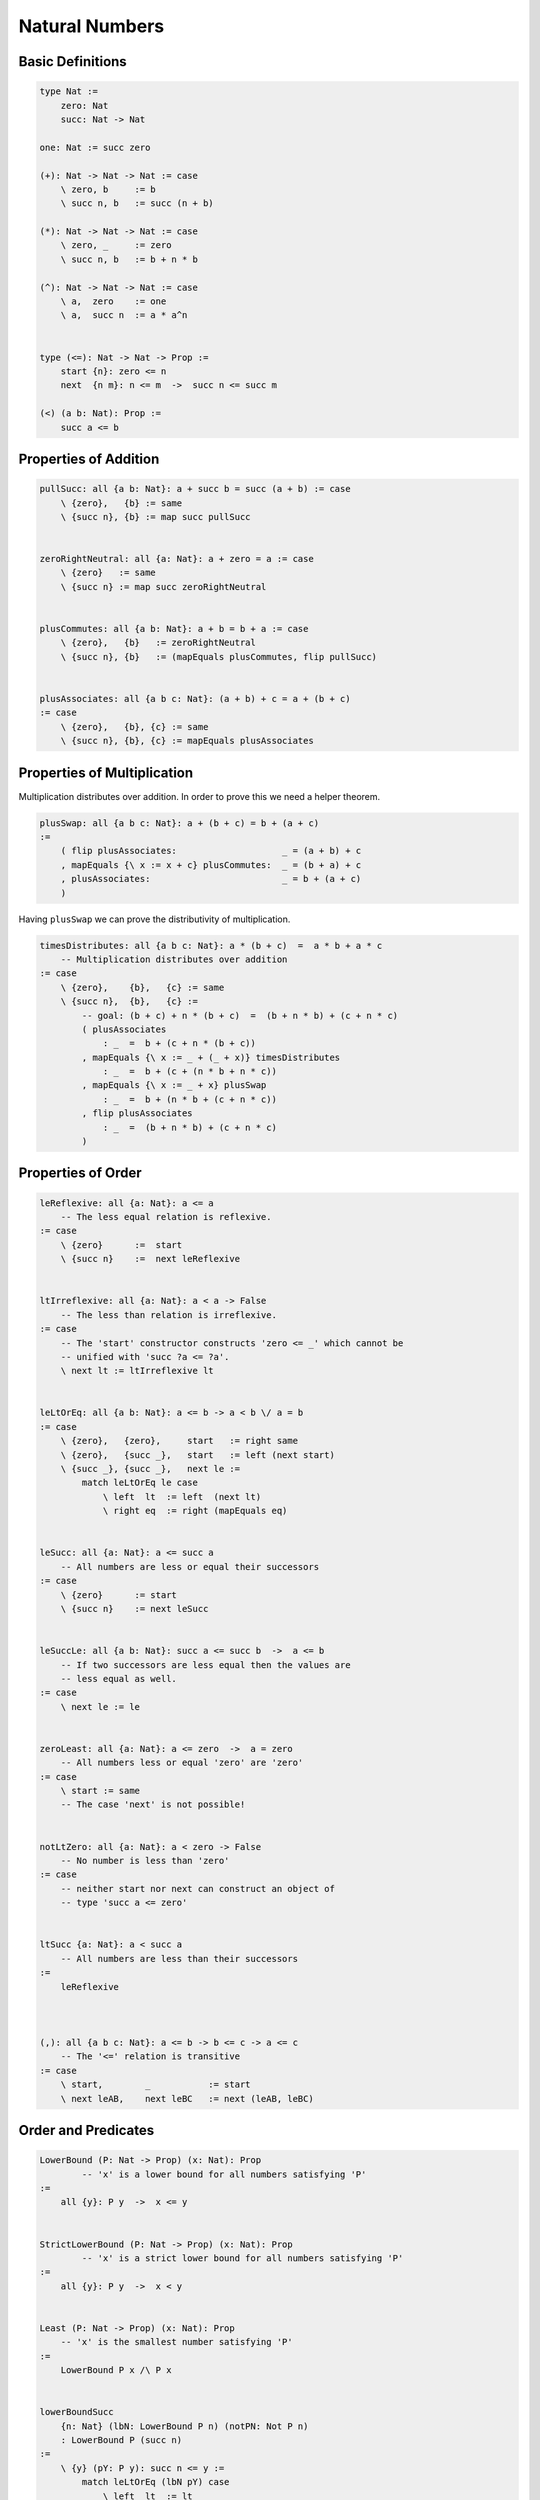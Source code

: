 ********************************************************************************
Natural Numbers
********************************************************************************





Basic Definitions
================================================================================

.. code::

    type Nat :=
        zero: Nat
        succ: Nat -> Nat

    one: Nat := succ zero

    (+): Nat -> Nat -> Nat := case
        \ zero, b     := b
        \ succ n, b   := succ (n + b)

    (*): Nat -> Nat -> Nat := case
        \ zero, _     := zero
        \ succ n, b   := b + n * b

    (^): Nat -> Nat -> Nat := case
        \ a,  zero    := one
        \ a,  succ n  := a * a^n


    type (<=): Nat -> Nat -> Prop :=
        start {n}: zero <= n
        next  {n m}: n <= m  ->  succ n <= succ m

    (<) (a b: Nat): Prop :=
        succ a <= b





Properties of Addition
================================================================================


.. code::

    pullSucc: all {a b: Nat}: a + succ b = succ (a + b) := case
        \ {zero},   {b} := same
        \ {succ n}, {b} := map succ pullSucc


    zeroRightNeutral: all {a: Nat}: a + zero = a := case
        \ {zero}   := same
        \ {succ n} := map succ zeroRightNeutral


    plusCommutes: all {a b: Nat}: a + b = b + a := case
        \ {zero},   {b}   := zeroRightNeutral
        \ {succ n}, {b}   := (mapEquals plusCommutes, flip pullSucc)


    plusAssociates: all {a b c: Nat}: (a + b) + c = a + (b + c)
    := case
        \ {zero},   {b}, {c} := same
        \ {succ n}, {b}, {c} := mapEquals plusAssociates





Properties of Multiplication
================================================================================

Multiplication distributes over addition. In order to prove this we need a
helper theorem.


.. code::

    plusSwap: all {a b c: Nat}: a + (b + c) = b + (a + c)
    :=
        ( flip plusAssociates:                    _ = (a + b) + c
        , mapEquals {\ x := x + c} plusCommutes:  _ = (b + a) + c
        , plusAssociates:                         _ = b + (a + c)
        )


Having ``plusSwap`` we can prove the distributivity of multiplication.

.. code::

    timesDistributes: all {a b c: Nat}: a * (b + c)  =  a * b + a * c
        -- Multiplication distributes over addition
    := case
        \ {zero},    {b},   {c} := same
        \ {succ n},  {b},   {c} :=
            -- goal: (b + c) + n * (b + c)  =  (b + n * b) + (c + n * c)
            ( plusAssociates
                : _  =  b + (c + n * (b + c))
            , mapEquals {\ x := _ + (_ + x)} timesDistributes
                : _  =  b + (c + (n * b + n * c))
            , mapEquals {\ x := _ + x} plusSwap
                : _  =  b + (n * b + (c + n * c))
            , flip plusAssociates
                : _  =  (b + n * b) + (c + n * c)
            )



Properties of Order
================================================================================

.. code::

    leReflexive: all {a: Nat}: a <= a
        -- The less equal relation is reflexive.
    := case
        \ {zero}      :=  start
        \ {succ n}    :=  next leReflexive


    ltIrreflexive: all {a: Nat}: a < a -> False
        -- The less than relation is irreflexive.
    := case
        -- The 'start' constructor constructs 'zero <= _' which cannot be
        -- unified with 'succ ?a <= ?a'.
        \ next lt := ltIrreflexive lt


    leLtOrEq: all {a b: Nat}: a <= b -> a < b \/ a = b
    := case
        \ {zero},   {zero},     start   := right same
        \ {zero},   {succ _},   start   := left (next start)
        \ {succ _}, {succ _},   next le :=
            match leLtOrEq le case
                \ left  lt  := left  (next lt)
                \ right eq  := right (mapEquals eq)


    leSucc: all {a: Nat}: a <= succ a
        -- All numbers are less or equal their successors
    := case
        \ {zero}      := start
        \ {succ n}    := next leSucc


    leSuccLe: all {a b: Nat}: succ a <= succ b  ->  a <= b
        -- If two successors are less equal then the values are
        -- less equal as well.
    := case
        \ next le := le


    zeroLeast: all {a: Nat}: a <= zero  ->  a = zero
        -- All numbers less or equal 'zero' are 'zero'
    := case
        \ start := same
        -- The case 'next' is not possible!


    notLtZero: all {a: Nat}: a < zero -> False
        -- No number is less than 'zero'
    := case
        -- neither start nor next can construct an object of
        -- type 'succ a <= zero'


    ltSucc {a: Nat}: a < succ a
        -- All numbers are less than their successors
    :=
        leReflexive



    (,): all {a b c: Nat}: a <= b -> b <= c -> a <= c
        -- The '<=' relation is transitive
    := case
        \ start,        _           := start
        \ next leAB,    next leBC   := next (leAB, leBC)






Order and Predicates
================================================================================


.. code::

    LowerBound (P: Nat -> Prop) (x: Nat): Prop
            -- 'x' is a lower bound for all numbers satisfying 'P'
    :=
        all {y}: P y  ->  x <= y


    StrictLowerBound (P: Nat -> Prop) (x: Nat): Prop
            -- 'x' is a strict lower bound for all numbers satisfying 'P'
    :=
        all {y}: P y  ->  x < y


    Least (P: Nat -> Prop) (x: Nat): Prop
        -- 'x' is the smallest number satisfying 'P'
    :=
        LowerBound P x /\ P x


    lowerBoundSucc
        {n: Nat} (lbN: LowerBound P n) (notPN: Not P n)
        : LowerBound P (succ n)
    :=
        \ {y} (pY: P y): succ n <= y :=
            match leLtOrEq (lbN pY) case
                \ left  lt  := lt
                \ right eq  := notPN (replace {P} (flip eq) pY)






Difference
================================================================================


.. code::

    (-): all (a b: Nat) {le: b <= a}: Nat
    := case
        \ (a := zero),   zero,      start   := a
        \ (a := succ _), zero,      start   := a
        \ succ n,        succ m,    next le := n - m

Note that the pattern match on ``b <= a`` is allowed in the case clauses,
because only one constructor is possible. Therefore no decision is made on the
propositional pattern match.


.. code::

    minusPlusInvers: all {a b: Nat}: b <= a -> a - b + b = a
    := case
        \ {zero},       {zero},     _       := zeroRightNeutral
        \ {succ n},     {zero},     _       := zeroRightNeutral
        \ {succ n},     {succ m},   next le :=
            -- goal: (succ n - succ m) + succ m = succ n
            -- i.e.: (n - m) + succ m = succ n
            (
                pullSucc: _ = succ ((n - m) + m)
            ,
                mapEquals (minusPlusInvers le)
            )


.. code::

    minusLe: all {a b: Nat}: b <= a -> a - b <= a
        -- Substraction makes a number less equal.
    := case
        \ {zero},   {zero},   start     := start
        \ {succ n}, {zero},   start     := leReflexive
        \ {succ n}, {succ m}, next le   :=
            -- goal: succ n - succ m <= succ n
            -- i.e.: n - m  <= succ n
            (
                minusLe le: n - m <= n
            ,
                leSucc:     n <= succ n
            )



From ``a < b`` we can infer ``c - b < c - a`` provided that ``b <= c`` is valid.

.. code::

    minusLt: all {a b c: Nat}: a <= c  ->  b <= c  ->  a < b  ->  c - b < c - a
        -- The preconditions 'a <= c'  and 'b <= c' are needed for '-'
    := case
        \ start,        next leBC,      next ltAB   :=
            -- goal: succ c - succ b < succ c - zero
            -- i.e.: succ (c - b) <= succ c
            next (minusLe leBC)
        \ next leAC,    next leBC,      next ltAB   :=
            -- goal: succ c - succ b < succ c - succ a
            -- i.e.: c - b < c - a
            minusLt leAC leBC ltAB







Wellfounded Recursion
================================================================================


Clearly all natural numbers are finite, because each number is constructor by
finitely many application of the successor function. But here we invent another
way to express the finiteness of natural numbers.

We say that a number is finite, if all numbers below it are finite.

.. code::

    type Finite: Nat -> Prop :=
        fin {x}: (all {y}: y < x -> Finite y) -> Finite x


We can prove that all natural numbers are finite by an induction proof.

.. code::

    natFinite: all {n: Nat}: Finite n
    := case
        \ {zero} :=
            fin notLtZero

        \ {succ n} :=
            -- goal: Finite (succ n)
            let
                aux: Finite n -> all {y}: y < succ n -> Finite y
                := case
                    \ (finN :=fin f), next le :=
                        match leLtOrEq le case
                            \ left  lt  := f lt
                            \ right eq  := replace {Finite} (flip eq) finN
            :=
                fin (aux natFinite)


Unbounded search:

.. code::

    find {P: Nat -> Prop} (d: Decider P): Exist P -> Refine (Least P)
    := case
        \ (w, pW) :=
            let
                aux n:
                    LowerBound P n          -- invariant
                    -> Finite (w - n)       -- bound function
                    -> Decision P n
                    -> Refine (Least P)
                := case
                    \ n, lbN, _, true pN :=
                        (n, lbN, pN)

                    \ n, lbN, fin f, false notPN :=
                        let
                            lbSN: LowerBound P (succ n) :=
                                lowerBoundSucc lbN notPN

                            leSNW: succ n <= w :=
                                lbSN pW

                            leNW: n <= w :=
                                lbN pW

                            ltWmSN: w - succ n < w - n :=
                                minusLt leNW leSNW leReflexive
                        :=
                            aux (succ n) (lbSN) (d (succ n)) (f ltWmSN)
            :=
                aux zero (\ _ := start) (d zero) natFinite

